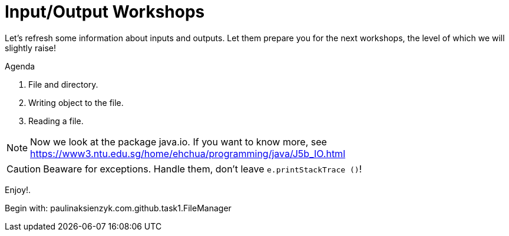 :icons: font
= Input/Output Workshops

Let's refresh some information about inputs and outputs. Let them prepare you for the next workshops, the level of which we
will slightly raise!

.Agenda
. File and directory.
. Writing object to the file.
. Reading a file.

NOTE: Now we look at the package java.io. If you want to know more, see https://www3.ntu.edu.sg/home/ehchua/programming/java/J5b_IO.html

CAUTION: Beaware for exceptions. Handle them, don't leave `e.printStackTrace ()`!

Enjoy!.

Begin with: paulinaksienzyk.com.github.task1.FileManager